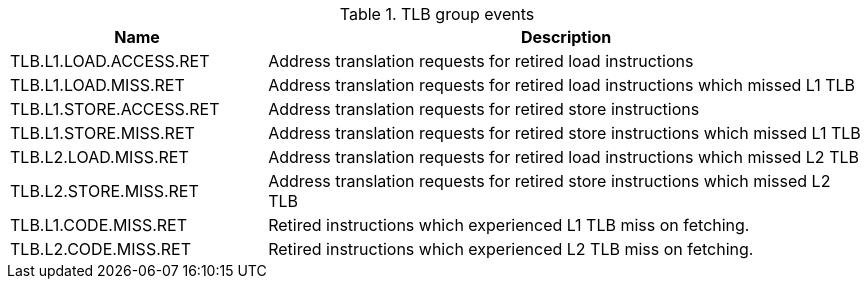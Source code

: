 .TLB group events
[width="100%",cols="30%,70%",options="header",]
|===
|Name |Description
|TLB.L1.LOAD.ACCESS.RET |Address translation requests for retired load instructions
|TLB.L1.LOAD.MISS.RET |Address translation requests for retired load instructions which missed L1 TLB
|TLB.L1.STORE.ACCESS.RET |Address translation requests for retired store instructions
|TLB.L1.STORE.MISS.RET |Address translation requests for retired store instructions which missed L1 TLB
|TLB.L2.LOAD.MISS.RET |Address translation requests for retired load instructions which missed L2 TLB
|TLB.L2.STORE.MISS.RET |Address translation requests for retired store instructions which missed L2 TLB
|TLB.L1.CODE.MISS.RET |Retired instructions which experienced L1 TLB miss on fetching.
|TLB.L2.CODE.MISS.RET |Retired instructions which experienced L2 TLB miss on fetching.
|===

